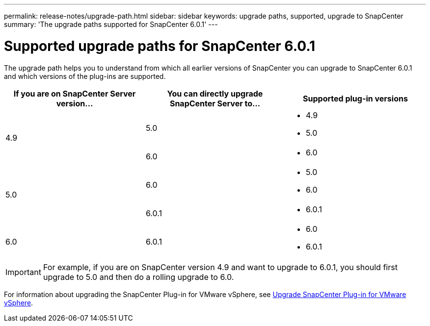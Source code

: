 ---
permalink: release-notes/upgrade-path.html
sidebar: sidebar
keywords: upgrade paths, supported, upgrade to SnapCenter
summary: 'The upgrade paths supported for SnapCenter 6.0.1'
---

= Supported upgrade paths for SnapCenter 6.0.1
:icons: font
:imagesdir: ../media/

[.lead]

The upgrade path helps you to understand from which all earlier versions of SnapCenter you can upgrade to SnapCenter 6.0.1 and which versions of the plug-ins are supported.

|===
| If you are on SnapCenter Server version... | You can directly upgrade SnapCenter Server to... | Supported plug-in versions

.2+| 4.9
| 5.0
a|
* 4.9
* 5.0

| 6.0
a|
* 6.0

.2+| 5.0
a| 6.0
a|
* 5.0
* 6.0

| 6.0.1
a|
* 6.0.1

|6.0
 | 6.0.1
a| 
* 6.0
* 6.0.1

|===

IMPORTANT: For example, if you are on SnapCenter version 4.9 and want to upgrade to 6.0.1, you should first upgrade to 5.0 and then do a rolling upgrade to 6.0.

For information about upgrading the SnapCenter Plug-in for VMware vSphere, see https://docs.netapp.com/us-en/sc-plugin-vmware-vsphere/scpivs44_upgrade.html[Upgrade SnapCenter Plug-in for VMware vSphere^].
